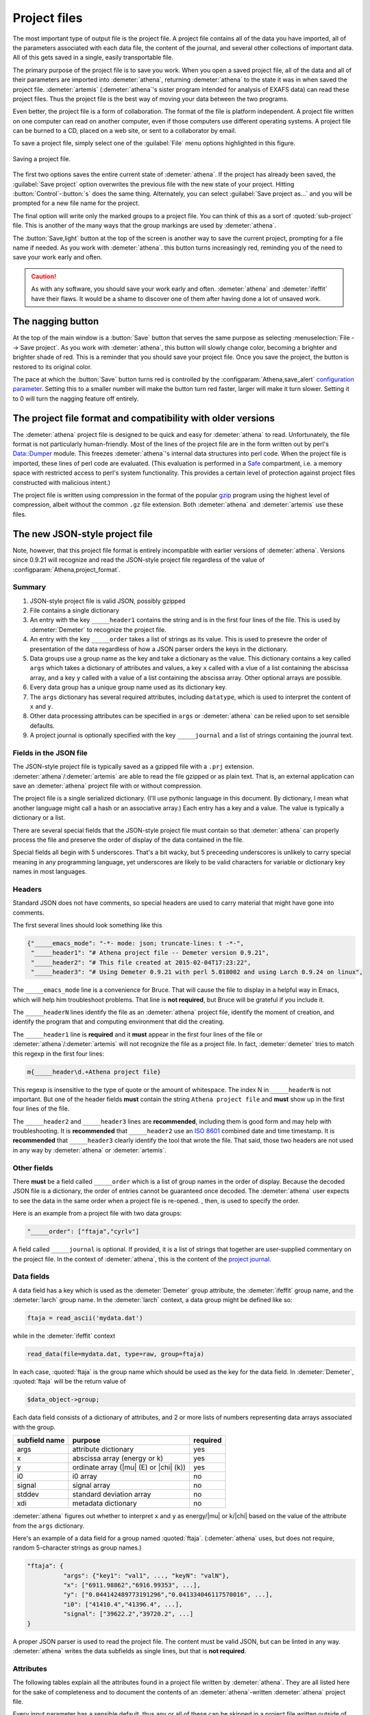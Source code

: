 ..
   Athena document is copyright 2016 Bruce Ravel and released under
   The Creative Commons Attribution-ShareAlike License
   http://creativecommons.org/licenses/by-sa/3.0/

.. role:: strike

Project files
=============

The most important type of output file is the project file. A project
file contains all of the data you have imported, all of the parameters
associated with each data file, the content of the journal, and several
other collections of important data. All of this gets saved in a single,
easily transportable file.

The primary purpose of the project file is to save you work. When you
open a saved project file, all of the data and all of their parameters
are imported into :demeter:`athena`, returning :demeter:`athena` to
the state it was in when saved the project file. :demeter:`artemis`
(:demeter:`athena`'s sister program intended for analysis of EXAFS
data) can read these project files. Thus the project file is the best
way of moving your data between the two programs.

Even better, the project file is a form of collaboration. The format of
the file is platform independent. A project file written on one computer
can read on another computer, even if those computers use different
operating systems. A project file can be burned to a CD, placed on a web
site, or sent to a collaborator by email.

To save a project file, simply select one of the :guilabel:`File` menu
options highlighted in this figure.

.. _fig-exportproject:
.. figure:: ../../_images/export_project.png
   :target: ../_images/export_project.png
   :align: center

   Saving a project file.

The first two options saves the entire current state of
:demeter:`athena`.  If the project has already been saved, the
:guilabel:`Save project` option overwrites the previous file with the
new state of your project.  Hitting :button:`Control`-:button:`s` does
the same thing.  Alternately, you can select :guilabel:`Save
project as...` and you will be prompted for a new file name for the
project.

The final option will write only the marked groups to a project file.
You can think of this as a sort of :quoted:`sub-project` file. This is another
of the many ways that the group markings are used by :demeter:`athena`.

The :button:`Save,light` button at the top of the screen is another
way to save the current project, prompting for a file name if
needed. As you work with :demeter:`athena`.  this button turns
increasingly red, reminding you of the need to save your work early
and often.

.. caution:: As with any software, you should save your work early and
	     often. :demeter:`athena` and :demeter:`ifeffit` have
	     their flaws. It would be a shame to discover one of them
	     after having done a lot of unsaved work.


The nagging button
------------------

At the top of the main window is a :button:`Save` button that serves
the same purpose as selecting :menuselection:`File --> Save project`.
As you work with :demeter:`athena`, this button will slowly change
color, becoming a brighter and brighter shade of red.  This is a
reminder that you should save your project file.  Once you save the
project, the button is restored to its original color.

The pace at which the :button:`Save` button turns red is controlled by
the :configparam:`Athena,save_alert` `configuration parameter
<../other/prefs.html>`__.  Setting this to a smaller number will make
the button turn red faster, larger will make it turn slower.  Setting
it to 0 will turn the nagging feature off entirely.


The project file format and compatibility with older versions
-------------------------------------------------------------

The :demeter:`athena` project file is designed to be quick and easy
for :demeter:`athena` to read. Unfortunately, the file format is not
particularly human-friendly.  Most of the lines of the project file
are in the form written out by perl's `Data::Dumper
<http://cpan.uwinnipeg.ca/dist/Data-Dumper>`__ module. This freezes
:demeter:`athena`'s internal data structures into perl code.  When the
project file is imported, these lines of perl code are
evaluated. (This evaluation is performed in a `Safe
<https://metacpan.org/module/Safe>`__ compartment, i.e. a memory space
with restricted access to perl's system functionality. This provides a
certain level of protection against project files constructed with
malicious intent.)

The project file is written using compression in the format of the
popular `gzip <http://www.gzip.org/>`__ program using the highest
level of compression, albeit without the common ``.gz`` file
extension. Both :demeter:`athena` and :demeter:`artemis` use these
files.

The new JSON-style project file
-------------------------------

.. versionadded:: 0.9.21 A new feature in :demeter:`athena` allows one
   to write project files in the form of a compressed `JSON
   <http://www.json.org/>`_ file.  That is, the data that are
   compressed can be interpreted by any JSON parser.  Thus, if you
   want to use some other language to handle data processed by
   :demeter:`athena` and you want a good pipeline from
   :demeter:`athena` into your code, you could save your project file
   in the new, JSON format.  See the
   :configparam:`Athena,project_format` `configuration parameter
   <../other/prefs.html>`__.

Note, however, that this project file format is entirely incompatible
with earlier versions of :demeter:`athena`.  Versions since 0.9.21
will recognize and read the JSON-style project file regardless of the
value of :configparam:`Athena,project_format`.


Summary
~~~~~~~

#. JSON-style project file is valid JSON, possibly gzipped

#. File contains a single dictionary

#. An entry with the key ``_____header1`` contains the string and is
   in the first four lines of the file. This is used by
   :demeter:`Demeter` to recognize the project file.

#. An entry with the key ``_____order`` takes a list of strings as
   its value. This is used to presevre the order of presentation of
   the data regardless of how a JSON parser orders the keys in the
   dictionary.

#. Data groups use a group name as the key and take a dictionary as
   the value. This dictionary contains a key called ``args`` which
   takes a dictionary of attributes and values, a key ``x`` called
   with a vlue of a list containing the abscissa array, and a key
   ``y`` called with a value of a list containing the abscissa
   array. Other optional arrays are possible.

#. Every data group has a unique group name used as its dictionary key.

#. The ``args`` dictionary has several required attributes, including
   ``datatype``, which is used to interpret the content of ``x`` and
   ``y``.

#. Other data processing attributes can be specified in ``args`` or
   :demeter:`athena` can be relied upon to set sensible defaults.

#. A project journal is optionally specified with the key
   ``_____journal`` and a list of strings containing the jounral text.

Fields in the JSON file
~~~~~~~~~~~~~~~~~~~~~~~

The JSON-style project file is typically saved as a gzipped file with
a ``.prj`` extension. :demeter:`athena`/:demeter:`artemis` are able to
read the file gzipped or as plain text. That is, an external
application can save an :demeter:`athena` project file with or without
compression.

The project file is a single serialized dictionary. (I'll use pythonic
language in this document. By dictionary, I mean what another language
might call a hash or an associative array.) Each entry has a key and a
value. The value is typically a dictionary or a list.

There are several special fields that the JSON-style project file must
contain so that :demeter:`athena` can properly process the file and
preserve the order of display of the data contained in the file.

Special fields all begin with 5 underscores. That's a bit wacky, but 5
preceeding underscores is unlikely to carry special meaning in any
programming language, yet underscores are likely to be valid characters
for variable or dictionary key names in most languages.


Headers
~~~~~~~

Standard JSON does not have comments, so special headers are used to
carry material that might have gone into comments.

The first several lines should look something like this

.. code:: json

        {"_____emacs_mode": "-*- mode: json; truncate-lines: t -*-",
         "_____header1": "# Athena project file -- Demeter version 0.9.21",
         "_____header2": "# This file created at 2015-02-04T17:23:22",
         "_____header3": "# Using Demeter 0.9.21 with perl 5.018002 and using Larch 0.9.24 on linux",

The ``_____emacs_mode`` line is a convenience for Bruce. That will
cause the file to display in a helpful way in Emacs, which will help
him troubleshoot problems.  That line is **not required**, but Bruce
will be grateful if you include it.

The ``_____headerN`` lines identify the file as an :demeter:`athena`
project file, identify the moment of creation, and identify the
program that and computing environment that did the creating.

The ``_____header1`` line is **required** and it **must** appear in
the first four lines of the file or
:demeter:`athena`/:demeter:`artemis` will not recognize the file as a
project file. In fact, :demeter:`demeter` tries to match this regexp
in the first four lines:

.. code:: perl

         m{_____header\d.+Athena project file}

This regexp is insensitive to the type of quote or the amount of
whitespace. The index N in ``_____headerN`` is not important. But one
of the header fields **must** contain the string ``Athena project
file`` and **must** show up in the first four lines of the file.

The ``_____header2`` and ``_____header3`` lines are **recommended**,
including them is good form and may help with troubleshooting. It is
**recommended** that ``_____header2`` use an `ISO 8601
<https://en.wikipedia.org/wiki/ISO_8601#Combined_date_and_time_representations>`_
combined date and time timestamp. It is **recommended** that
``_____header3`` clearly identify the tool that wrote the file. That
said, those two headers are not used in any way by :demeter:`athena`
or :demeter:`artemis`.

Other fields
~~~~~~~~~~~~

There **must** be a field called ``_____order`` which is a list of
group names in the order of display. Because the decoded JSON file is
a dictionary, the order of entries cannot be guaranteed once
decoded. The :demeter:`athena` user expects to see the data in the
same order when a project file is re-opened. , then, is used to
specify the order.

Here is an example from a project file with two data groups:

.. code:: json

     "_____order": ["ftaja","cyrlv"]

A field called ``_____journal`` is optional. If provided, it is a list
of strings that together are user-supplied commentary on the project
file. In the context of :demeter:`athena`, this is the content of the
`project journal <../other/journal.html>`__.

Data fields
~~~~~~~~~~~

A data field has a key which is used as the :demeter:`Demeter` group
attribute, the :demeter:`ifeffit` group name, and the :demeter:`larch`
group name. In the :demeter:`larch` context, a data group might be
defined like so:

.. code::

          ftaja = read_ascii('mydata.dat')

while in the :demeter:`ifeffit` context

.. code::

          read_data(file=mydata.dat, type=raw, group=ftaja)

In each case, :quoted:`ftaja` is the group name which should be used
as the key for the data field. In :demeter:`Demeter`, :quoted:`ftaja`
will be the return value of

.. code:: perl

          $data_object->group;

Each data field consists of a dictionary of attributes, and 2 or more
lists of numbers representing data arrays associated with the group.

+-----------------+----------------------------------------+------------+
| subfield name   | purpose                                | required   |
+=================+========================================+============+
| args            | attribute dictionary                   | yes        |
+-----------------+----------------------------------------+------------+
| x               | abscissa array (energy or k)           | yes        |
+-----------------+----------------------------------------+------------+
| y               | ordinate array (|mu| (E) or |chi| (k)) | yes        |
+-----------------+----------------------------------------+------------+
| i0              | i0 array                               | no         |
+-----------------+----------------------------------------+------------+
| signal          | signal array                           | no         |
+-----------------+----------------------------------------+------------+
| stddev          | standard deviation array               | no         |
+-----------------+----------------------------------------+------------+
| xdi             | metadata dictionary                    | no         |
+-----------------+----------------------------------------+------------+

:demeter:`athena` figures out whether to interpret ``x`` and ``y`` as
energy/|mu| or k/|chi| based on the value of the attribute from the
``args`` dictionary.

Here's an example of a data field for a group named
:quoted:`ftaja`. (:demeter:`athena` uses, but does not require, random
5-character strings as group names.)

.. code:: json

    "ftaja": {
              "args": {"key1": "val1", ..., "keyN": "valN"},
              "x": ["6911.98862","6916.99353", ...],
              "y": ["0.044142489773191296","0.041334046117570016", ...],
              "i0": ["41410.4","41396.4", ...],
              "signal": ["39622.2","39720.2", ...]
    }

A proper JSON parser is used to read the project file. The content must
be valid JSON, but can be linted in any way. :demeter:`athena` writes the data
subfields as single lines, but that is **not required**.


Attributes
~~~~~~~~~~

The following tables explain all the attributes found in a project
file written by :demeter:`athena`. They are all listed here for the
sake of completeness and to document the contents of an
:demeter:`athena`-written :demeter:`athena` project file.

Every input parameter has a sensible default, thus any or all of these
can be skipped in a project file written outside of
:demeter:`athena`. :demeter:`athena` will do the right thing with any
that are missing.

For example, a project file can have only parameters related to
:demeter:`autobk`.  Those will be used by :demeter:`athena` and
:demeter:`athena`'s defaults will be used elsewhere.

Attributes described with things like *output*, *determined from
data*, or *user-supplied* can be ignored by an external application
writing a project file. Those attributes are either evaluated by
:demeter:`athena` during normal operation or can safely be ignored.

The lexicon of attribute names is open for discussion. The
:demeter:`athena` project file is basically a serialization of
:demeter:`demeter` Data objects and the keys of the ``args``
dictionary are the attribute names used by that object.

The `object system <https://metacpan.org/pod/Moose>`__ used by :demeter:`demeter`
has a convenient aliasing system for symbol names. It will be
sufficiently easy for :demeter:`demeter` to be retrofitted to use a different
lexicon.

Essential attributes
~~~~~~~~~~~~~~~~~~~~

A data entry in the project file cannot be considered complete without
these attributes included in the ``args`` dictionary.

+----------------+--------------------------------------------------------------+------------------------------------------+
| attribute name | description                                                  | options                                  |
+================+==============================================================+==========================================+
| datatype       | identify the type of data contained in the data entry        | xmu, xanes, chi, xmudat                  |
+----------------+--------------------------------------------------------------+------------------------------------------+
| group          | string used as the group name                                | Athena uses random 5-character strings   |
+----------------+--------------------------------------------------------------+------------------------------------------+
| label          | string used as a label, for example in Athena's group list   | default is the file name                 |
+----------------+--------------------------------------------------------------+------------------------------------------+
| is_nor         | flag indicating |mu| (E) data is already normalized          | false                                    |
+----------------+--------------------------------------------------------------+------------------------------------------+

I suppose that ``group`` is not necessary since the same string is
used as the key. Hmmm....

Note that the ``label`` need not be unique, but the ``name`` **must**
be.

Background removal attributes
~~~~~~~~~~~~~~~~~~~~~~~~~~~~~

+-------------------+-----------------------------------------------------+---------------------------------------------+
| attribute name    | description                                         | :demeter:`Demeter`'s default                |
+===================+=====================================================+=============================================+
| bkg_algorithm     | autobk or cl                                        | autobk (cl not currently available)         |
+-------------------+-----------------------------------------------------+---------------------------------------------+
| bkg_cl            | *not currently used*                                |                                             |
+-------------------+-----------------------------------------------------+---------------------------------------------+
| bkg_clamp1        | lower clamp value                                   | 0                                           |
+-------------------+-----------------------------------------------------+---------------------------------------------+
| bkg_clamp2        | upper clamp value                                   | 24                                          |
+-------------------+-----------------------------------------------------+---------------------------------------------+
| bkg_deltaeshift   | uncertainty in fitted energy shift                  | 0                                           |
+-------------------+-----------------------------------------------------+---------------------------------------------+
| bkg_dk            | sill width for autobk Fourier transform             | 1                                           |
+-------------------+-----------------------------------------------------+---------------------------------------------+
| bkg_e0            | edge position in eV                                 | *determined from data*                      |
+-------------------+-----------------------------------------------------+---------------------------------------------+
| bkg_e0fraction    | fraction used in Athena's edge fraction algorithm   | 0.5                                         |
+-------------------+-----------------------------------------------------+---------------------------------------------+
| bkg_eshift        | energy shift for alignment or calibration           | 0                                           |
+-------------------+-----------------------------------------------------+---------------------------------------------+
| bkg_fittedstep    | determined value for edge step                      | *determined from data*                      |
+-------------------+-----------------------------------------------------+---------------------------------------------+
| bkg_fixstep       | flag to fix edge step to user-supplied value        | false                                       |
+-------------------+-----------------------------------------------------+---------------------------------------------+
| bkg_flatten       | flag to plot "flattened" data                       | true                                        |
+-------------------+-----------------------------------------------------+---------------------------------------------+
| bkg_fnorm         | flag to do functional normalization                 | false                                       |
+-------------------+-----------------------------------------------------+---------------------------------------------+
| bkg_formere0      | saved value of e0 when changing its value           |                                             |
+-------------------+-----------------------------------------------------+---------------------------------------------+
| bkg_int           | intercept of pre-edge line                          | *determined from data*                      |
+-------------------+-----------------------------------------------------+---------------------------------------------+
| bkg_kw            | k-weight used in autobk Fourier transform           | 1                                           |
+-------------------+-----------------------------------------------------+---------------------------------------------+
| bkg_kwindow       | functional form of window for autobk FT             | hanning                                     |
+-------------------+-----------------------------------------------------+---------------------------------------------+
| bkg_nc0           | post-edge polynomial constant parameter             | *determined from data*                      |
+-------------------+-----------------------------------------------------+---------------------------------------------+
| bkg_nc1           | post-edge polynomial linear parameter               | *determined from data*                      |
+-------------------+-----------------------------------------------------+---------------------------------------------+
| bkg_nc2           | post-edge polynomial quadratic parameter            | *determined from data*                      |
+-------------------+-----------------------------------------------------+---------------------------------------------+
| bkg_nc3           | post-edge polynomial quartic parameter              | *determined from data*                      |
+-------------------+-----------------------------------------------------+---------------------------------------------+
| bkg_nclamp        | number of data points used in clamp                 | 5                                           |
+-------------------+-----------------------------------------------------+---------------------------------------------+
| bkg_nnorm         | normalization order (1,2,3)                         | 3 (2 for XANES data)                        |
+-------------------+-----------------------------------------------------+---------------------------------------------+
| bkg_nor1          | lower bound of post-edge region                     | 150 above edge                              |
+-------------------+-----------------------------------------------------+---------------------------------------------+
| bkg_nor2          | upper bound of post-edge region                     | 100 volts from end of data                  |
+-------------------+-----------------------------------------------------+---------------------------------------------+
| bkg_pre1          | lower bound of pre-edge region                      | -150 from edge                              |
+-------------------+-----------------------------------------------------+---------------------------------------------+
| bkg_pre2          | upper bound of pre-edge region                      | -30 from edge                               |
+-------------------+-----------------------------------------------------+---------------------------------------------+
| bkg_rbkg          | autobk Rbkg value                                   | 1                                           |
+-------------------+-----------------------------------------------------+---------------------------------------------+
| bkg_slope         | slope of pre-edge line                              | *determined from data*                      |
+-------------------+-----------------------------------------------------+---------------------------------------------+
| bkg_spl1          | lower bound of autobk spline in k                   | 0                                           |
+-------------------+-----------------------------------------------------+---------------------------------------------+
| bkg_spl1e         | lower bound of autobk spline in energy              | 0 (relative to edge)                        |
+-------------------+-----------------------------------------------------+---------------------------------------------+
| bkg_spl2          | upper bound of autobk spline in k                   | end of data                                 |
+-------------------+-----------------------------------------------------+---------------------------------------------+
| bkg_spl2e         | upper bound of autobk spline in energy              | end of data                                 |
+-------------------+-----------------------------------------------------+---------------------------------------------+
| bkg_stan          | group used as background removal standard           | none                                        |
+-------------------+-----------------------------------------------------+---------------------------------------------+
| bkg_step          | edge step                                           | *determined from data* or *user-supplied*   |
+-------------------+-----------------------------------------------------+---------------------------------------------+
| bkg_tiee0         | *unused*                                            |                                             |
+-------------------+-----------------------------------------------------+---------------------------------------------+
| bkg_z             | 1- or 2-letter symbol of absorber                   | *determined from data*                      |
+-------------------+-----------------------------------------------------+---------------------------------------------+
| nknots            | number of knots used in Autobk                      | *determined from bkg parameters*            |
+-------------------+-----------------------------------------------------+---------------------------------------------+
| referencegroup    | group name of group used as background standard     | none                                        |
+-------------------+-----------------------------------------------------+---------------------------------------------+

Forward transform parameters
~~~~~~~~~~~~~~~~~~~~~~~~~~~~

+-------------------+-----------------------------------------------+------------------------------+
| attribute name    | description                                   | :demeter:`Demeter`'s default |
+===================+===============================================+==============================+
| fft_edge          | absorption edge of measurement                | determined from data         |
+-------------------+-----------------------------------------------+------------------------------+
| fft_kmin          | lower end of trasnform range                  | 3                            |
+-------------------+-----------------------------------------------+------------------------------+
| fft_kmax          | upper end of trasnform range                  | 2 inv Ang from end of data   |
+-------------------+-----------------------------------------------+------------------------------+
| fft_kwindow       | functional form of window                     | hanning                      |
+-------------------+-----------------------------------------------+------------------------------+
| fft_dk            | window sill width                             | 2                            |
+-------------------+-----------------------------------------------+------------------------------+
| fft_pctype        | phase correction type ('central' or 'path')   | central                      |
+-------------------+-----------------------------------------------+------------------------------+
| fft_pc            | flag for phase corrected transform            | false                        |
+-------------------+-----------------------------------------------+------------------------------+
| fft_pcpathgroup   | path to use for phase corrected transform     | none                         |
+-------------------+-----------------------------------------------+------------------------------+
| rmax_out          | maximum value of R grid                       | 10                           |
+-------------------+-----------------------------------------------+------------------------------+

Backward transform parameters
~~~~~~~~~~~~~~~~~~~~~~~~~~~~~

+----------------+--------------------------------------------+------------------------------+
| attribute name | description                                | :demeter:`Demeter`'s default |
+================+============================================+==============================+
| bft_rmin       | lower end of backtransform/fitting range   | 1                            |
+----------------+--------------------------------------------+------------------------------+
| bft_rmax       | upper end of backtransform/fitting range   | 3                            |
+----------------+--------------------------------------------+------------------------------+
| bft_dr         | window sill width                          | 0                            |
+----------------+--------------------------------------------+------------------------------+
| bft_rwindow    | functional form of window                  | hanning                      |
+----------------+--------------------------------------------+------------------------------+

Note that the fitting range in :demeter:`artemis` is the
back-transform range in :demeter:`athena` and uses the same
attributes.

Fitting parameters
~~~~~~~~~~~~~~~~~~

+--------------------+------------------------------------------------------------------+------------------------------------------+
| attribute name     | description                                                      | :demeter:`Demeter`'s default             |
+====================+==================================================================+==========================================+
| fit_k1             | flag to use k=1 weighting in fit                                 | true                                     |
+--------------------+------------------------------------------------------------------+------------------------------------------+
| fit_k2             | flag to use k=2 weighting in fit                                 | true                                     |
+--------------------+------------------------------------------------------------------+------------------------------------------+
| fit_k3             | flag to use k=3 weighting in fit                                 | true                                     |
+--------------------+------------------------------------------------------------------+------------------------------------------+
| fit_karb           | flag to use user-supplied k weighting in fit                     | false                                    |
+--------------------+------------------------------------------------------------------+------------------------------------------+
| fit_karbvalue      | user-supplied k-weighting                                        | 0.5                                      |
+--------------------+------------------------------------------------------------------+------------------------------------------+
| fit_space          | space in which to evaluate fit (k, R, q)                         | R                                        |
+--------------------+------------------------------------------------------------------+------------------------------------------+
| fit_epsilon        | measurement uncertainty                                          | 0 (i.e. use :demeter:`Larch`'s estimate) |
+--------------------+------------------------------------------------------------------+------------------------------------------+
| fit_cormin         | smallest correlation to report in log file                       | 0.4                                      |
+--------------------+------------------------------------------------------------------+------------------------------------------+
| fit_include        | flag to include this data set in a fit                           | true                                     |
+--------------------+------------------------------------------------------------------+------------------------------------------+
| fit_data           | data count in a multiple data set fit                            | *set at time of fit*                     |
+--------------------+------------------------------------------------------------------+------------------------------------------+
| fit_plotafterfit   | flag for pushing data to Artemis' plot list after fit finishes   | true for first data set in project       |
+--------------------+------------------------------------------------------------------+------------------------------------------+
| fit_dobkg          | flag for background corefinement                                 | false                                    |
+--------------------+------------------------------------------------------------------+------------------------------------------+
| fit_rfactor1       | R-factor computed with k-weight = 1                              | *output*                                 |
+--------------------+------------------------------------------------------------------+------------------------------------------+
| fit_rfactor2       | R-factor computed with k-weight = 2                              | *output*                                 |
+--------------------+------------------------------------------------------------------+------------------------------------------+
| fit_rfactor3       | R-factor computed with k-weight = 3                              | *output*                                 |
+--------------------+------------------------------------------------------------------+------------------------------------------+
| fit_group          | pointer to the fit group that this data is a part of             | *set at time of fit*                     |
+--------------------+------------------------------------------------------------------+------------------------------------------+

Note that the fitting range in :demeter:`artemis` is the back-transform range in
:demeter:`athena` and uses the same attributes.

Plotting parameters
~~~~~~~~~~~~~~~~~~~

+----------------+-----------------------------------------------------+----------------------------------------+
| attribute name | description                                         | :demeter:`Demeter`'s default           |
+================+=====================================================+========================================+
| plot_scale     | multiplier used when plotting data                  | 1                                      |
+----------------+-----------------------------------------------------+----------------------------------------+
| plot_yoffset   | vertical offset used when plotting data             | 0                                      |
+----------------+-----------------------------------------------------+----------------------------------------+
| plotspaces     | string explaining how a data group can be plotted   | *determined from datatype attribute*   |
+----------------+-----------------------------------------------------+----------------------------------------+

Parameters related to contructing data from column ascii files
~~~~~~~~~~~~~~~~~~~~~~~~~~~~~~~~~~~~~~~~~~~~~~~~~~~~~~~~~~~~~~

An external application saving an :demeter:`athena` project file can probably
ignore this group of attributes. In :demeter:`athena`, for a derived data group (a
merge of data, for example) the string attributes are set to an empty
string and the booleans are set to false.

+-----------------+----------------------------------------------------------+--------------------------------+
| attribute name  | description                                              | :demeter:`Demeter`'s default   |
+=================+==========================================================+================================+
| chi_column      | string used to construct k array                         | *user-supplied*                |
+-----------------+----------------------------------------------------------+--------------------------------+
| chi_string      | string used to |chi| (k) from columns                    | *user-supplied*                |
+-----------------+----------------------------------------------------------+--------------------------------+
| columns         | string of column labels                                  | *user-supplied*                |
+-----------------+----------------------------------------------------------+--------------------------------+
| denominator     | string used to construct denominator of data             | *user-supplied*                |
+-----------------+----------------------------------------------------------+--------------------------------+
| display         | flag used during Athena data import                      | true for first data imported   |
+-----------------+----------------------------------------------------------+--------------------------------+
| energy          | string used to construct energy array                    | *user-supplied*                |
+-----------------+----------------------------------------------------------+--------------------------------+
| energy_string   | string used to construct energy from columns             | *user-supplied*                |
+-----------------+----------------------------------------------------------+--------------------------------+
| inv             | flag used to negate signal                               | *user-supplied*                |
+-----------------+----------------------------------------------------------+--------------------------------+
| is_kev          | flag indicating energy column was in keV units           | *user-supplied*                |
+-----------------+----------------------------------------------------------+--------------------------------+
| i0_string       | string used to construct I0 from columns                 | *user-supplied*                |
+-----------------+----------------------------------------------------------+--------------------------------+
| ln              | flag indicating transmission data                        | *user-supplied*                |
+-----------------+----------------------------------------------------------+--------------------------------+
| multiplier      | multiplicative constant                                  | *user-supplied*                |
+-----------------+----------------------------------------------------------+--------------------------------+
| numerator       | string used to construct numerator of data               | *user-supplied*                |
+-----------------+----------------------------------------------------------+--------------------------------+
| read_asraw      | flag related to use of Ifeffit's read_data()             | false in most cases            |
+-----------------+----------------------------------------------------------+--------------------------------+
| signal_string   | string used to construct signal from columns             | *user-supplied*                |
+-----------------+----------------------------------------------------------+--------------------------------+
| xmu_string      | string used to |mu| (E) from columns                     | *user-supplied*                |
+-----------------+----------------------------------------------------------+--------------------------------+

Other data processing parameters
~~~~~~~~~~~~~~~~~~~~~~~~~~~~~~~~

Again, these are all things that an external program is unlikely to need
to specify.

+----------------------+--------------------------------------------------------------------------------+------------------------------+
| attribute name       | description                                                                    | :demeter:`Demeter`'s default |
+======================+================================================================================+==============================+
| importance           | user-supplied relative merge weight                                            | 1                            |
+----------------------+--------------------------------------------------------------------------------+------------------------------+
| epsk                 | measurement uncertainty in k                                                   | *determined from data*       |
+----------------------+--------------------------------------------------------------------------------+------------------------------+
| epsr                 | measurement uncertainty in R                                                   | *determined from data*       |
+----------------------+--------------------------------------------------------------------------------+------------------------------+
| i0_scale             | in a plot of data with i0&signal, this scales i0 to the size of the data       | *determined from data*       |
+----------------------+--------------------------------------------------------------------------------+------------------------------+
| is_col               | flag indicating data originated as column data                                 | false                        |
+----------------------+--------------------------------------------------------------------------------+------------------------------+
| is_fit               | ???                                                                            |                              |
+----------------------+--------------------------------------------------------------------------------+------------------------------+
| is_merge             | flag indicating data group was made by merging data                            | false                        |
+----------------------+--------------------------------------------------------------------------------+------------------------------+
| is_pixel             | flag indicating dispersive XAS data                                            | false                        |
+----------------------+--------------------------------------------------------------------------------+------------------------------+
| is_special           | ???                                                                            |                              |
+----------------------+--------------------------------------------------------------------------------+------------------------------+
| :strike:`is_xmu`     | flag indicating |mu| (E) data (**deprecated**, but seen in old project files)  | true                         |
+----------------------+--------------------------------------------------------------------------------+------------------------------+
| rebinned             | flag indicating data group was made by rebinning data                          |                              |
+----------------------+--------------------------------------------------------------------------------+------------------------------+
| signal_scale         | in a plot of data with i0&signal, this scales signal to the size of the data   | *determined from data*       |
+----------------------+--------------------------------------------------------------------------------+------------------------------+

And all the rest
~~~~~~~~~~~~~~~~

Much of this need not be written by an external application.  Some of
this is chaff. I've been working on :demeter:`athena` for a loooong
time now....

+-----------------------+-------------------------------------------------------------------------------+-------------------------------------------------+
| attribute name        | description                                                                   | :demeter:`Demeter`'s default                    |
+=======================+===============================================================================+=================================================+
| annotation            | inherited attribute not used by Data objects                                  |                                                 |
+-----------------------+-------------------------------------------------------------------------------+-------------------------------------------------+
| beamline              | name of beamline where data was measured (used to autoinsert metadata)        |                                                 |
+-----------------------+-------------------------------------------------------------------------------+-------------------------------------------------+
| beamline_identified   | flag stating whether beamline was identified                                  | false                                           |
+-----------------------+-------------------------------------------------------------------------------+-------------------------------------------------+
| collided              | flag set true if a group name collision is identified                         | false                                           |
+-----------------------+-------------------------------------------------------------------------------+-------------------------------------------------+
| daq                   | identifies the data acquisition software, used for automated metadata         |                                                 |
+-----------------------+-------------------------------------------------------------------------------+-------------------------------------------------+
| datagroup             | generally the same as group -- serves a real function in Artemis              |                                                 |
+-----------------------+-------------------------------------------------------------------------------+-------------------------------------------------+
| file                  | fully resolved name of source file for data                                   |                                                 |
+-----------------------+-------------------------------------------------------------------------------+-------------------------------------------------+
| forcekey              | flag used to help select correct string for use in plot legend                | false                                           |
+-----------------------+-------------------------------------------------------------------------------+-------------------------------------------------+
| from_athena           | flag stating whether the data group was imported from a project file          | false (set true wehn reading Athena project)    |
+-----------------------+-------------------------------------------------------------------------------+-------------------------------------------------+
| from_yaml             | flag stating whether the data group was imported from an Artemis project      | false (set true wehn reading Artemis project)   |
+-----------------------+-------------------------------------------------------------------------------+-------------------------------------------------+
| :strike:`frozen`      | **deprecated**                                                                | false                                           |
+-----------------------+-------------------------------------------------------------------------------+-------------------------------------------------+
| generated             | flag set true if the data are generated (e.g. a merged group)                 | false                                           |
+-----------------------+-------------------------------------------------------------------------------+-------------------------------------------------+
| :strike:`mark`        | *apparently not used for anything*                                            |                                                 |
+-----------------------+-------------------------------------------------------------------------------+-------------------------------------------------+
| marked                | flag stating whether the data group is marked in Athena's group list          | false                                           |
+-----------------------+-------------------------------------------------------------------------------+-------------------------------------------------+
| maxk                  | end of k range of data                                                        | *determined from data*                          |
+-----------------------+-------------------------------------------------------------------------------+-------------------------------------------------+
| merge_weight          | weight used for this data group in a merge                                    | 1                                               |
+-----------------------+-------------------------------------------------------------------------------+-------------------------------------------------+
| nidp                  | number of independent points in the data                                      | *determined from fft and bft parameters*        |
+-----------------------+-------------------------------------------------------------------------------+-------------------------------------------------+
| npts                  | number of points in data                                                      | *determined from data*                          |
+-----------------------+-------------------------------------------------------------------------------+-------------------------------------------------+
| plotkey               | string used in plot legend for data group                                     | *determined on the fly*                         |
+-----------------------+-------------------------------------------------------------------------------+-------------------------------------------------+
| prjrecord             | string identifying filename and record number of data from a project file     | *determined from data*                          |
+-----------------------+-------------------------------------------------------------------------------+-------------------------------------------------+
| provenance            | a short string explaining where the data group came from                      | *set when data is imported*                     |
+-----------------------+-------------------------------------------------------------------------------+-------------------------------------------------+
| quenched              | flag set true if attribute values are to be invarient                         | false                                           |
+-----------------------+-------------------------------------------------------------------------------+-------------------------------------------------+
| quickmerge            | flag indicating a certain merging algorithm is in process                     | false                                           |
+-----------------------+-------------------------------------------------------------------------------+-------------------------------------------------+
| recommended_kmax      | Larch's/Ifeffit's best guess of the best kmax value                           | *determined from data*                          |
+-----------------------+-------------------------------------------------------------------------------+-------------------------------------------------+
| recordtype            | string used as a label to explain datattype attribute                         | *determined from data*                          |
+-----------------------+-------------------------------------------------------------------------------+-------------------------------------------------+
| source                | redundant with file (?)                                                       |                                                 |
+-----------------------+-------------------------------------------------------------------------------+-------------------------------------------------+
| tag                   | usually same as the group attribute                                           |                                                 |
+-----------------------+-------------------------------------------------------------------------------+-------------------------------------------------+
| titles                | list of title lines taken from source file                                    | empty list                                      |
+-----------------------+-------------------------------------------------------------------------------+-------------------------------------------------+
| trouble               | string containing results of Artemis sanity checks on fitting model           | empty string                                    |
+-----------------------+-------------------------------------------------------------------------------+-------------------------------------------------+
| tying                 | flag used to avoid infinite recursion when setting e0 of data and reference   | false                                           |
+-----------------------+-------------------------------------------------------------------------------+-------------------------------------------------+
| unreadable            | flag indicating data file could not be read                                   | false                                           |
+-----------------------+-------------------------------------------------------------------------------+-------------------------------------------------+
| update_bft            | flag indicating need to perform back transform                                | *as needed*                                     |
+-----------------------+-------------------------------------------------------------------------------+-------------------------------------------------+
| update_bkg            | flag indicating need to perform autobk                                        | *as needed*                                     |
+-----------------------+-------------------------------------------------------------------------------+-------------------------------------------------+
| update_columns        | flag indicating need to construct data from columns                           | *as needed*                                     |
+-----------------------+-------------------------------------------------------------------------------+-------------------------------------------------+
| update_data           | flag indicating need to read data from file                                   | *as needed*                                     |
+-----------------------+-------------------------------------------------------------------------------+-------------------------------------------------+
| update_fft            | flag indicating need to perform forward transform                             | *as needed*                                     |
+-----------------------+-------------------------------------------------------------------------------+-------------------------------------------------+
| update_norm           | flag indicating need to perform normalization                                 | *as needed*                                     |
+-----------------------+-------------------------------------------------------------------------------+-------------------------------------------------+
| xdi_willbecloned      | flag used to indicate whether XDI metadata is transfered to derived group     | false                                           |
+-----------------------+-------------------------------------------------------------------------------+-------------------------------------------------+
| xdifile               | filename when recognized as an XDI file                                       |                                                 |
+-----------------------+-------------------------------------------------------------------------------+-------------------------------------------------+
| xmax                  | used in display of description of data in Athena                              | beginning of data range                         |
+-----------------------+-------------------------------------------------------------------------------+-------------------------------------------------+
| xmin                  | used in display of description of data in Athena                              | end of data range                               |
+-----------------------+-------------------------------------------------------------------------------+-------------------------------------------------+


	  
